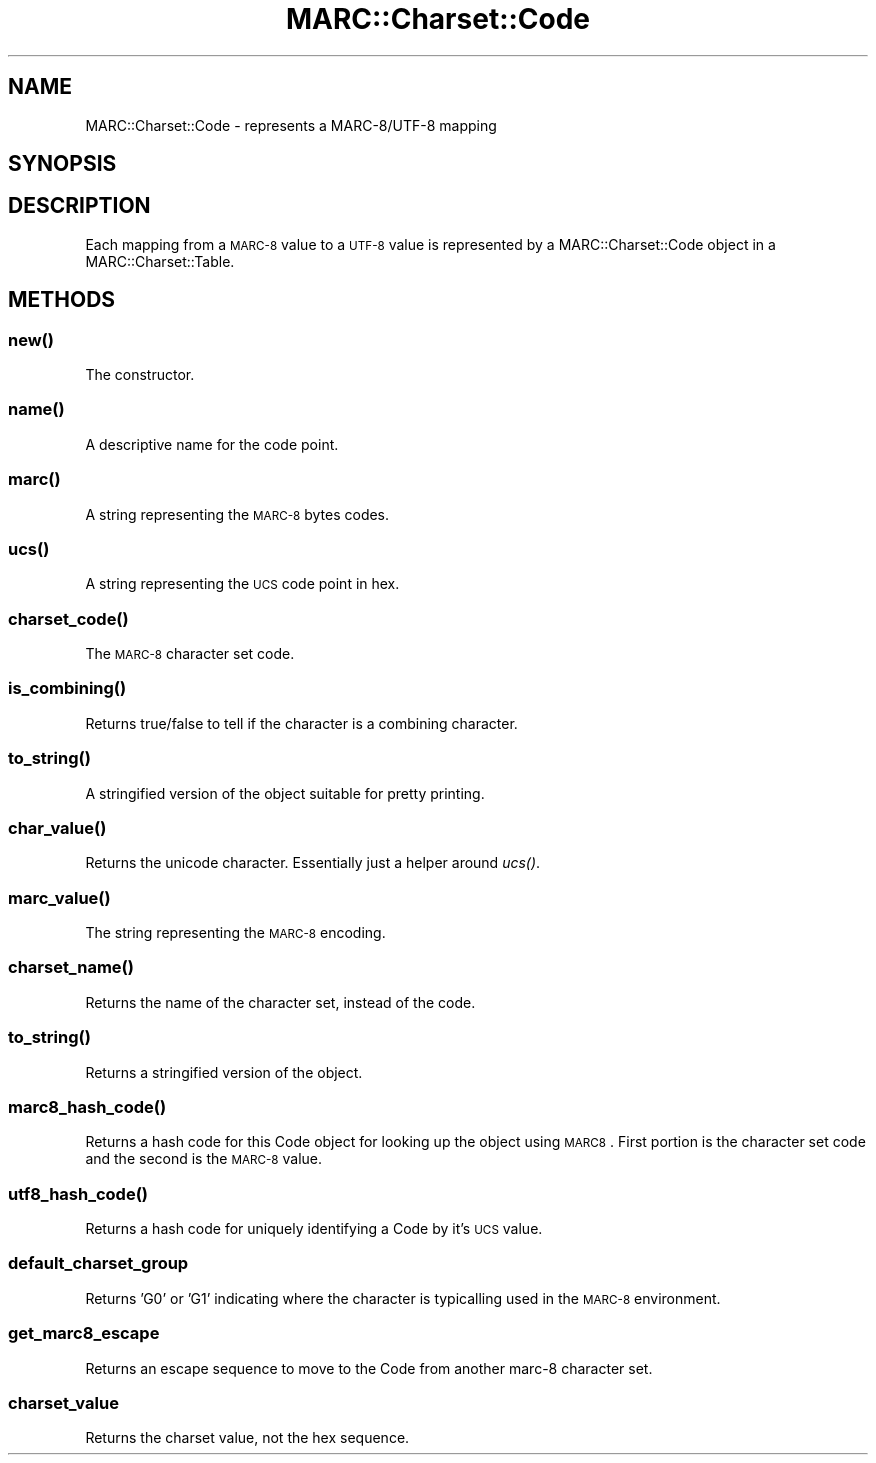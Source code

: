 .\" Automatically generated by Pod::Man 2.22 (Pod::Simple 3.07)
.\"
.\" Standard preamble:
.\" ========================================================================
.de Sp \" Vertical space (when we can't use .PP)
.if t .sp .5v
.if n .sp
..
.de Vb \" Begin verbatim text
.ft CW
.nf
.ne \\$1
..
.de Ve \" End verbatim text
.ft R
.fi
..
.\" Set up some character translations and predefined strings.  \*(-- will
.\" give an unbreakable dash, \*(PI will give pi, \*(L" will give a left
.\" double quote, and \*(R" will give a right double quote.  \*(C+ will
.\" give a nicer C++.  Capital omega is used to do unbreakable dashes and
.\" therefore won't be available.  \*(C` and \*(C' expand to `' in nroff,
.\" nothing in troff, for use with C<>.
.tr \(*W-
.ds C+ C\v'-.1v'\h'-1p'\s-2+\h'-1p'+\s0\v'.1v'\h'-1p'
.ie n \{\
.    ds -- \(*W-
.    ds PI pi
.    if (\n(.H=4u)&(1m=24u) .ds -- \(*W\h'-12u'\(*W\h'-12u'-\" diablo 10 pitch
.    if (\n(.H=4u)&(1m=20u) .ds -- \(*W\h'-12u'\(*W\h'-8u'-\"  diablo 12 pitch
.    ds L" ""
.    ds R" ""
.    ds C` ""
.    ds C' ""
'br\}
.el\{\
.    ds -- \|\(em\|
.    ds PI \(*p
.    ds L" ``
.    ds R" ''
'br\}
.\"
.\" Escape single quotes in literal strings from groff's Unicode transform.
.ie \n(.g .ds Aq \(aq
.el       .ds Aq '
.\"
.\" If the F register is turned on, we'll generate index entries on stderr for
.\" titles (.TH), headers (.SH), subsections (.SS), items (.Ip), and index
.\" entries marked with X<> in POD.  Of course, you'll have to process the
.\" output yourself in some meaningful fashion.
.ie \nF \{\
.    de IX
.    tm Index:\\$1\t\\n%\t"\\$2"
..
.    nr % 0
.    rr F
.\}
.el \{\
.    de IX
..
.\}
.\"
.\" Accent mark definitions (@(#)ms.acc 1.5 88/02/08 SMI; from UCB 4.2).
.\" Fear.  Run.  Save yourself.  No user-serviceable parts.
.    \" fudge factors for nroff and troff
.if n \{\
.    ds #H 0
.    ds #V .8m
.    ds #F .3m
.    ds #[ \f1
.    ds #] \fP
.\}
.if t \{\
.    ds #H ((1u-(\\\\n(.fu%2u))*.13m)
.    ds #V .6m
.    ds #F 0
.    ds #[ \&
.    ds #] \&
.\}
.    \" simple accents for nroff and troff
.if n \{\
.    ds ' \&
.    ds ` \&
.    ds ^ \&
.    ds , \&
.    ds ~ ~
.    ds /
.\}
.if t \{\
.    ds ' \\k:\h'-(\\n(.wu*8/10-\*(#H)'\'\h"|\\n:u"
.    ds ` \\k:\h'-(\\n(.wu*8/10-\*(#H)'\`\h'|\\n:u'
.    ds ^ \\k:\h'-(\\n(.wu*10/11-\*(#H)'^\h'|\\n:u'
.    ds , \\k:\h'-(\\n(.wu*8/10)',\h'|\\n:u'
.    ds ~ \\k:\h'-(\\n(.wu-\*(#H-.1m)'~\h'|\\n:u'
.    ds / \\k:\h'-(\\n(.wu*8/10-\*(#H)'\z\(sl\h'|\\n:u'
.\}
.    \" troff and (daisy-wheel) nroff accents
.ds : \\k:\h'-(\\n(.wu*8/10-\*(#H+.1m+\*(#F)'\v'-\*(#V'\z.\h'.2m+\*(#F'.\h'|\\n:u'\v'\*(#V'
.ds 8 \h'\*(#H'\(*b\h'-\*(#H'
.ds o \\k:\h'-(\\n(.wu+\w'\(de'u-\*(#H)/2u'\v'-.3n'\*(#[\z\(de\v'.3n'\h'|\\n:u'\*(#]
.ds d- \h'\*(#H'\(pd\h'-\w'~'u'\v'-.25m'\f2\(hy\fP\v'.25m'\h'-\*(#H'
.ds D- D\\k:\h'-\w'D'u'\v'-.11m'\z\(hy\v'.11m'\h'|\\n:u'
.ds th \*(#[\v'.3m'\s+1I\s-1\v'-.3m'\h'-(\w'I'u*2/3)'\s-1o\s+1\*(#]
.ds Th \*(#[\s+2I\s-2\h'-\w'I'u*3/5'\v'-.3m'o\v'.3m'\*(#]
.ds ae a\h'-(\w'a'u*4/10)'e
.ds Ae A\h'-(\w'A'u*4/10)'E
.    \" corrections for vroff
.if v .ds ~ \\k:\h'-(\\n(.wu*9/10-\*(#H)'\s-2\u~\d\s+2\h'|\\n:u'
.if v .ds ^ \\k:\h'-(\\n(.wu*10/11-\*(#H)'\v'-.4m'^\v'.4m'\h'|\\n:u'
.    \" for low resolution devices (crt and lpr)
.if \n(.H>23 .if \n(.V>19 \
\{\
.    ds : e
.    ds 8 ss
.    ds o a
.    ds d- d\h'-1'\(ga
.    ds D- D\h'-1'\(hy
.    ds th \o'bp'
.    ds Th \o'LP'
.    ds ae ae
.    ds Ae AE
.\}
.rm #[ #] #H #V #F C
.\" ========================================================================
.\"
.IX Title "MARC::Charset::Code 3"
.TH MARC::Charset::Code 3 "2010-03-29" "perl v5.10.1" "User Contributed Perl Documentation"
.\" For nroff, turn off justification.  Always turn off hyphenation; it makes
.\" way too many mistakes in technical documents.
.if n .ad l
.nh
.SH "NAME"
MARC::Charset::Code \- represents a MARC\-8/UTF\-8 mapping
.SH "SYNOPSIS"
.IX Header "SYNOPSIS"
.SH "DESCRIPTION"
.IX Header "DESCRIPTION"
Each mapping from a \s-1MARC\-8\s0 value to a \s-1UTF\-8\s0 value is represented by 
a MARC::Charset::Code object in a MARC::Charset::Table.
.SH "METHODS"
.IX Header "METHODS"
.SS "\fInew()\fP"
.IX Subsection "new()"
The constructor.
.SS "\fIname()\fP"
.IX Subsection "name()"
A descriptive name for the code point.
.SS "\fImarc()\fP"
.IX Subsection "marc()"
A string representing the \s-1MARC\-8\s0 bytes codes.
.SS "\fIucs()\fP"
.IX Subsection "ucs()"
A string representing the \s-1UCS\s0 code point in hex.
.SS "\fIcharset_code()\fP"
.IX Subsection "charset_code()"
The \s-1MARC\-8\s0 character set code.
.SS "\fIis_combining()\fP"
.IX Subsection "is_combining()"
Returns true/false to tell if the character is a combining character.
.SS "\fIto_string()\fP"
.IX Subsection "to_string()"
A stringified version of the object suitable for pretty printing.
.SS "\fIchar_value()\fP"
.IX Subsection "char_value()"
Returns the unicode character. Essentially just a helper around
\&\fIucs()\fR.
.SS "\fImarc_value()\fP"
.IX Subsection "marc_value()"
The string representing the \s-1MARC\-8\s0 encoding.
.SS "\fIcharset_name()\fP"
.IX Subsection "charset_name()"
Returns the name of the character set, instead of the code.
.SS "\fIto_string()\fP"
.IX Subsection "to_string()"
Returns a stringified version of the object.
.SS "\fImarc8_hash_code()\fP"
.IX Subsection "marc8_hash_code()"
Returns a hash code for this Code object for looking up the object using
\&\s-1MARC8\s0. First portion is the character set code and the second is the 
\&\s-1MARC\-8\s0 value.
.SS "\fIutf8_hash_code()\fP"
.IX Subsection "utf8_hash_code()"
Returns a hash code for uniquely identifying a Code by it's \s-1UCS\s0 value.
.SS "default_charset_group"
.IX Subsection "default_charset_group"
Returns 'G0' or 'G1' indicating where the character is typicalling used 
in the \s-1MARC\-8\s0 environment.
.SS "get_marc8_escape"
.IX Subsection "get_marc8_escape"
Returns an escape sequence to move to the Code from another marc\-8 character
set.
.SS "charset_value"
.IX Subsection "charset_value"
Returns the charset value, not the hex sequence.
